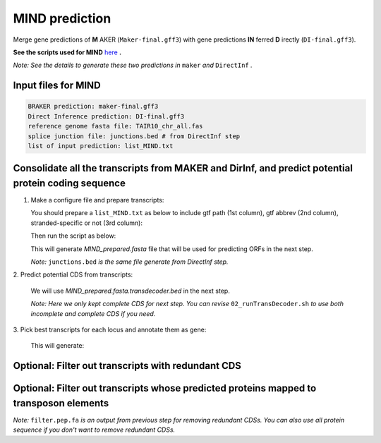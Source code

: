 MIND prediction
=================

Merge gene predictions of **M** AKER (``Maker-final.gff3``) with gene predictions **IN** ferred **D** irectly (``DI-final.gff3``).

**See the scripts used for MIND** `here`_ **.**

*Note: See the details to generate these two predictions in* ``maker`` *and* ``DirectInf`` *.*

Input files for MIND
------------------------

.. code-block:: yaml

    BRAKER prediction: maker-final.gff3
    Direct Inference prediction: DI-final.gff3
    reference genome fasta file: TAIR10_chr_all.fas
    splice junction file: junctions.bed # from DirectInf step
    list of input prediction: list_MIND.txt


Consolidate all the transcripts from MAKER and DirInf, and predict potential protein coding sequence
------------------------------------------------------------------------------------------------------

1. Make a configure file and prepare transcripts:

   You should prepare a ``list_MIND.txt`` as below to include gtf path (1st column), gtf abbrev (2nd column), stranded-specific or not (3rd column):

   .. code-block:: bash
       :linenos:

       maker-final.gff3    mk    False
       DI-final.gff3 DI     False

   Then run the script as below:

   .. code-block:: bash
       :linenos:

       ./01_runMikado_round1.sh TAIR10_chr_all.fas junctions.bed list_MIND.txt MIND


   This will generate `MIND_prepared.fasta` file that will be used for predicting ORFs in the next step.

   *Note:* ``junctions.bed`` *is the same file generate from DirectInf step.*

| 2. Predict potential CDS from transcripts:

   .. code-block:: bash
       :linenos:

       ./02_runTransDecoder.sh MIND_prepared.fasta

   We will use `MIND_prepared.fasta.transdecoder.bed` in the next step.

   *Note: Here we only kept complete CDS for next step. You can revise* ``02_runTransDecoder.sh`` *to use both incomplete and complete CDS if you need.*

| 3. Pick best transcripts for each locus and annotate them as gene:

   .. code-block:: bash
       :linenos:

       ./03_runMikado_round2.sh MIND_prepared.fasta.transdecoder.bed MIND

   This will generate:

   .. code-block:: bash
       :linenos:

       mikado.metrics.tsv
       mikado.scores.tsv
       MIND.loci.gff3


Optional: Filter out transcripts with redundant CDS
----------------------------------------------------

.. code-block:: bash
    :linenos:

    ./04_rm_redundance.sh MIND.loci.gff3 TAIR10_chr_all.fas


Optional: Filter out transcripts whose predicted proteins mapped to transposon elements
----------------------------------------------------------------------------------------

.. code-block:: bash
    :linenos:

   ./05_TEsorter.sh filter.pep.fa MIND.loci.gff3


*Note:* ``filter.pep.fa`` *is an output from previous step for removing redundant CDSs. You can also use all protein sequence if you don't want to remove redundant CDSs.*

.. _here: https://github.com/eswlab/orphan-prediction/tree/master/scripts/MIND
